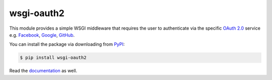 wsgi-oauth2
===========

.. image:: docs/_static/oauth2.png

This module provides a simple WSGI middleware that requires the user to
authenticate via the specific `OAuth 2.0`_ service e.g. Facebook_, Google_,
GitHub_.

You can install the package via downloading from PyPI_:

.. code-block:: console

   $ pip install wsgi-oauth2

Read the documentation_ as well.

.. _OAuth 2.0: http://oauth.net/2/
.. _Facebook: http://www.facebook.com/
.. _Google: http://www.google.com/
.. _GitHub: https://github.com/
.. _PyPI: https://pypi.python.org/pypi/wsgi-oauth2
.. _documentation: http://hongminhee.org/wsgi-oauth2/

